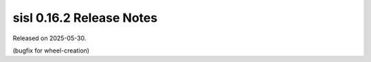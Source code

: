 sisl 0.16.2 Release Notes
*************************

Released on 2025-05-30.

(bugfix for wheel-creation)
